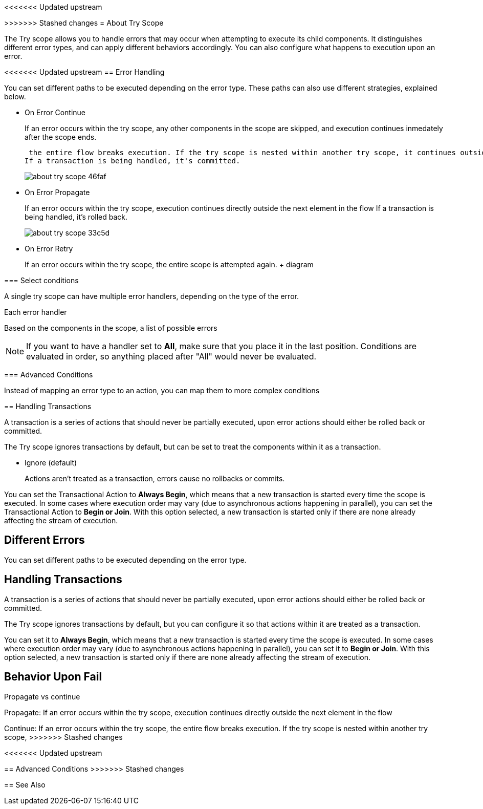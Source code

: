 <<<<<<< Updated upstream

=======
>>>>>>> Stashed changes
= About Try Scope

The Try scope allows you to handle errors that may occur when attempting to execute its child components. It distinguishes different error types, and can apply different behaviors accordingly. You can also configure what happens to execution upon an error.

<<<<<<< Updated upstream
== Error Handling

You can set different paths to be executed depending on the error type. These paths can also use different strategies, explained below.

* On Error Continue
+
If an error occurs within the try scope, any other components in the scope are skipped, and execution continues inmedately after the scope ends.



 the entire flow breaks execution. If the try scope is nested within another try scope, it continues outside the other scope
If a transaction is being handled, it's committed.
+
image:about-try-scope-46faf.png[]



* On Error Propagate
+
If an error occurs within the try scope, execution continues directly outside the next element in the flow
If a transaction is being handled, it's rolled back.
+
image:about-try-scope-33c5d.png[]

* On Error Retry
+
If an error occurs within the try scope, the entire scope is attempted again.
+ diagram

=== Select conditions

A single try scope can have multiple error handlers, depending on the type of the error.



Each error handler

Based on the components in the scope, a list of possible errors





[NOTE]
If you want to have a handler set to *All*, make sure that you place it in the last position. Conditions are evaluated in order, so anything placed after "All" would never be evaluated.

=== Advanced Conditions


Instead of mapping an error type to an action, you can map them to more complex conditions


== Handling Transactions

A transaction is a series of actions that should never be partially executed, upon error actions should either be rolled back or committed.

The Try scope ignores transactions by default, but can be set to treat the components within it as a transaction.

* Ignore (default)
+
Actions aren't treated as a transaction, errors cause no rollbacks or commits.


You can set the Transactional Action to *Always Begin*, which means that a new transaction is started every time the scope is executed. In some cases where execution order may vary (due to asynchronous actions happening in parallel), you can set the Transactional Action to *Begin or Join*. With this option selected, a new transaction is started only if there are none already affecting the stream of execution.

=======
== Different Errors

You can set different paths to be executed depending on the error type.

== Handling Transactions

A transaction is a series of actions that should never be partially executed, upon error actions should either be rolled back or committed.

The Try scope ignores transactions by default, but you can configure it so that actions within it are treated as a transaction.

You can set it to *Always Begin*, which means that a new transaction is started every time the scope is executed. In some cases where execution order may vary (due to asynchronous actions happening in parallel), you can set it to *Begin or Join*. With this option selected, a new transaction is started only if there are none already affecting the stream of execution. 




== Behavior Upon Fail

Propagate vs continue


Propagate: If an error occurs within the try scope, execution continues directly outside the next element in the flow

Continue: If an error occurs within the try scope, the entire flow breaks execution. If the try scope is nested within another try scope,
>>>>>>> Stashed changes





<<<<<<< Updated upstream
=======
== Advanced Conditions
>>>>>>> Stashed changes


== See Also

